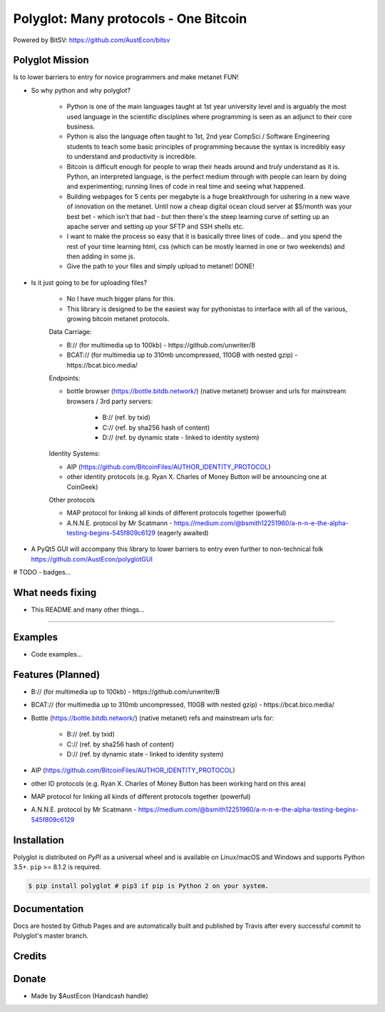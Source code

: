 Polyglot: Many protocols - One Bitcoin
======================================
Powered by BitSV: https://github.com/AustEcon/bitsv

Polyglot Mission
----------------

Is to lower barriers to entry for novice programmers and make metanet FUN!

* So why python and why polyglot?

    - Python is one of the main languages taught at 1st year university level and is arguably the most used language in the scientific disciplines where programming is seen as an adjunct to their core business.
    - Python is also the language often taught to 1st, 2nd year CompSci / Software Engineering students to teach some basic principles of programming because the syntax is incredibly easy to understand and productivity is incredible.
    - Bitcoin is difficult enough for people to wrap their heads around and *truly* understand as it is. Python, an interpreted language, is the perfect medium through with people can learn by doing and experimenting; running lines of code in real time and seeing what happened.
    - Building webpages for 5 cents per megabyte is a huge breakthrough for ushering in a new wave of innovation on the metanet. Until now a cheap digital ocean cloud server at $5/month was your best bet - which isn't that bad - but then there's the steep learning curve of setting up an apache server and setting up your SFTP and SSH shells etc.
    - I want to make the process so easy that it is basically three lines of code... and you spend the rest of your time learning html, css (which can be mostly learned in one or two weekends) and then adding in some js.
    - Give the path to your files and simply upload to metanet! DONE!

* Is it just going to be for uploading files?

    - No I have much bigger plans for this.
    - This library is designed to be the easiest way for pythonistas to interface with all of the various, growing bitcoin metanet protocols.

    Data Carriage:

    - B:// (for multimedia up to 100kb) - https://github.com/unwriter/B
    - BCAT:// (for multimedia up to 310mb uncompressed, 110GB with nested gzip) - https://bcat.bico.media/

    Endpoints:

    - bottle browser (https://bottle.bitdb.network/) (native metanet) browser and urls for mainstream browsers / 3rd party servers:

        - B:// (ref. by txid)
        - C:// (ref. by sha256 hash of content)
        - D:// (ref. by dynamic state - linked to identity system)

    Identity Systems:

    - AIP (https://github.com/BitcoinFiles/AUTHOR_IDENTITY_PROTOCOL)
    - other identity protocols (e.g. Ryan X. Charles of Money Button will be announcing one at CoinGeek)

    Other protocols

    - MAP protocol for linking all kinds of different protocols together (powerful)
    - A.N.N.E. protocol by Mr Scatmann - https://medium.com/@bsmith12251960/a-n-n-e-the-alpha-testing-begins-545f809c6129 (eagerly awaited)


* A PyQt5 GUI will accompany this library to lower barriers to entry even further to non-technical folk https://github.com/AustEcon/polyglotGUI


# TODO - badges...


What needs fixing
-----------------

- This README and many other things...

----------------------------

Examples
--------

- Code examples...


Features (Planned)
------------------

- B:// (for multimedia up to 100kb) - https://github.com/unwriter/B
- BCAT:// (for multimedia up to 310mb uncompressed, 110GB with nested gzip) - https://bcat.bico.media/
- Bottle (https://bottle.bitdb.network/) (native metanet) refs and mainstream urls for:

	- B:// (ref. by txid)
	- C:// (ref. by sha256 hash of content)
	- D:// (ref. by dynamic state - linked to identity system)
- AIP (https://github.com/BitcoinFiles/AUTHOR_IDENTITY_PROTOCOL)
- other ID protocols (e.g. Ryan X. Charles of Money Button has been working hard on this area)
- MAP protocol for linking all kinds of different protocols together (powerful)
- A.N.N.E. protocol by Mr Scatmann - https://medium.com/@bsmith12251960/a-n-n-e-the-alpha-testing-begins-545f809c6129

Installation
------------

Polyglot is distributed on `PyPI` as a universal wheel and is available on Linux/macOS
and Windows and supports Python 3.5+. ``pip`` >= 8.1.2 is required.

.. code-block:: bash

    $ pip install polyglot # pip3 if pip is Python 2 on your system.

Documentation
-------------
Docs are hosted by Github Pages and are automatically built and published by Travis after every successful commit to Polyglot's master branch.


Credits
-------


Donate
--------
- Made by $AustEcon (Handcash handle)
